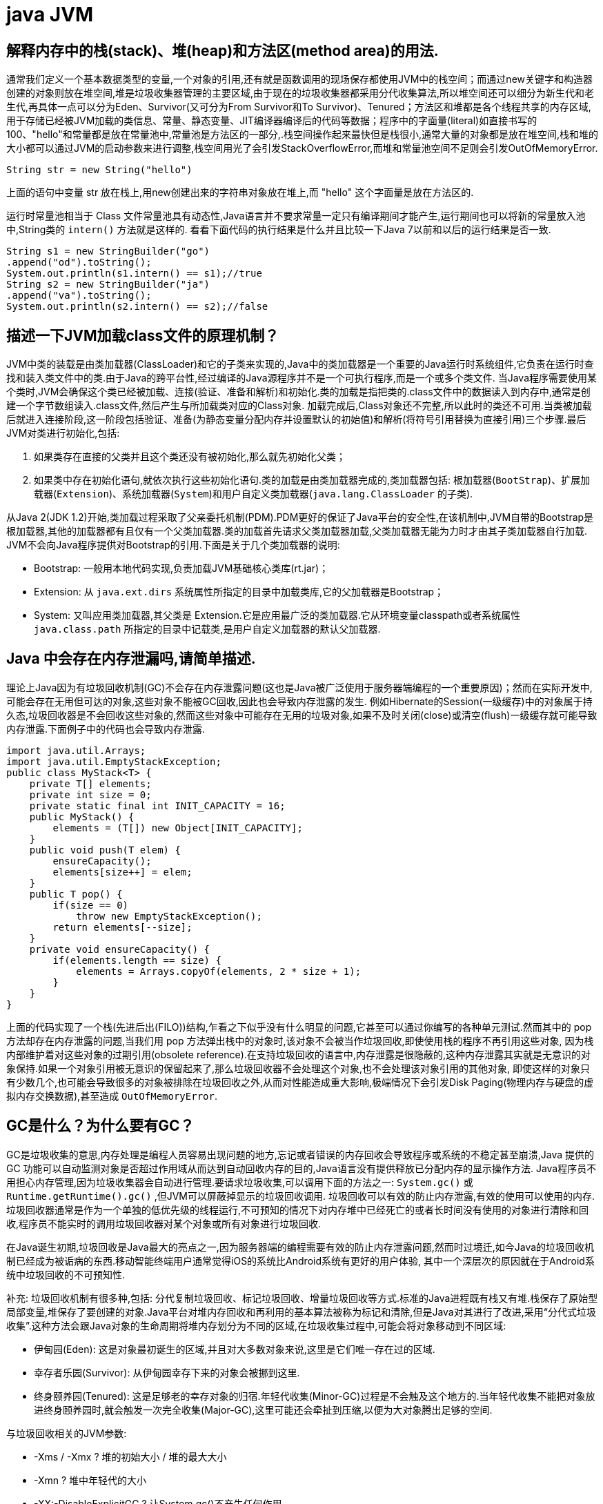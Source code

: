 [[guide-jvm]]
= java JVM

[[guide-jvm-1]]
== 解释内存中的栈(stack)、堆(heap)和方法区(method area)的用法.


通常我们定义一个基本数据类型的变量,一个对象的引用,还有就是函数调用的现场保存都使用JVM中的栈空间；而通过new关键字和构造器创建的对象则放在堆空间,堆是垃圾收集器管理的主要区域,由于现在的垃圾收集器都采用分代收集算法,所以堆空间还可以细分为新生代和老生代,再具体一点可以分为Eden、Survivor(又可分为From Survivor和To Survivor)、Tenured；方法区和堆都是各个线程共享的内存区域,用于存储已经被JVM加载的类信息、常量、静态变量、JIT编译器编译后的代码等数据；程序中的字面量(literal)如直接书写的100、"hello"和常量都是放在常量池中,常量池是方法区的一部分,.栈空间操作起来最快但是栈很小,通常大量的对象都是放在堆空间,栈和堆的大小都可以通过JVM的启动参数来进行调整,栈空间用光了会引发StackOverflowError,而堆和常量池空间不足则会引发OutOfMemoryError.

[source,java]
----
String str = new String("hello")
----

上面的语句中变量 str 放在栈上,用new创建出来的字符串对象放在堆上,而 "hello" 这个字面量是放在方法区的.

运行时常量池相当于 Class 文件常量池具有动态性,Java语言并不要求常量一定只有编译期间才能产生,运行期间也可以将新的常量放入池中,String类的 `intern()` 方法就是这样的.
看看下面代码的执行结果是什么并且比较一下Java 7以前和以后的运行结果是否一致.

[source,java]
----
String s1 = new StringBuilder("go")
.append("od").toString();
System.out.println(s1.intern() == s1);//true
String s2 = new StringBuilder("ja")
.append("va").toString();
System.out.println(s2.intern() == s2);//false
----

[[guide-jvm-2]]
== 描述一下JVM加载class文件的原理机制？

JVM中类的装载是由类加载器(ClassLoader)和它的子类来实现的,Java中的类加载器是一个重要的Java运行时系统组件,它负责在运行时查找和装入类文件中的类.由于Java的跨平台性,经过编译的Java源程序并不是一个可执行程序,而是一个或多个类文件.
当Java程序需要使用某个类时,JVM会确保这个类已经被加载、连接(验证、准备和解析)和初始化.类的加载是指把类的.class文件中的数据读入到内存中,通常是创建一个字节数组读入.class文件,然后产生与所加载类对应的Class对象.
加载完成后,Class对象还不完整,所以此时的类还不可用.当类被加载后就进入连接阶段,这一阶段包括验证、准备(为静态变量分配内存并设置默认的初始值)和解析(将符号引用替换为直接引用)三个步骤.最后JVM对类进行初始化,包括:

. 如果类存在直接的父类并且这个类还没有被初始化,那么就先初始化父类；
. 如果类中存在初始化语句,就依次执行这些初始化语句.类的加载是由类加载器完成的,类加载器包括: 根加载器(`BootStrap`)、扩展加载器(`Extension`)、系统加载器(`System`)和用户自定义类加载器(`java.lang.ClassLoader` 的子类).

从Java 2(JDK 1.2)开始,类加载过程采取了父亲委托机制(PDM).PDM更好的保证了Java平台的安全性,在该机制中,JVM自带的Bootstrap是根加载器,其他的加载器都有且仅有一个父类加载器.类的加载首先请求父类加载器加载,父类加载器无能为力时才由其子类加载器自行加载.
JVM不会向Java程序提供对Bootstrap的引用.下面是关于几个类加载器的说明:

* Bootstrap: 一般用本地代码实现,负责加载JVM基础核心类库(rt.jar)；
* Extension: 从 `java.ext.dirs` 系统属性所指定的目录中加载类库,它的父加载器是Bootstrap；
* System: 又叫应用类加载器,其父类是 Extension.它是应用最广泛的类加载器.它从环境变量classpath或者系统属性 `java.class.path` 所指定的目录中记载类,是用户自定义加载器的默认父加载器.

[[guide-jvm-3]]
== Java 中会存在内存泄漏吗,请简单描述.

理论上Java因为有垃圾回收机制(GC)不会存在内存泄露问题(这也是Java被广泛使用于服务器端编程的一个重要原因)；然而在实际开发中,可能会存在无用但可达的对象,这些对象不能被GC回收,因此也会导致内存泄露的发生.
例如Hibernate的Session(一级缓存)中的对象属于持久态,垃圾回收器是不会回收这些对象的,然而这些对象中可能存在无用的垃圾对象,如果不及时关闭(close)或清空(flush)一级缓存就可能导致内存泄露.下面例子中的代码也会导致内存泄露.

[source,java]
----
import java.util.Arrays;
import java.util.EmptyStackException;
public class MyStack<T> {
    private T[] elements;
    private int size = 0;
    private static final int INIT_CAPACITY = 16;
    public MyStack() {
        elements = (T[]) new Object[INIT_CAPACITY];
    }
    public void push(T elem) {
        ensureCapacity();
        elements[size++] = elem;
    }
    public T pop() {
        if(size == 0)
            throw new EmptyStackException();
        return elements[--size];
    }
    private void ensureCapacity() {
        if(elements.length == size) {
            elements = Arrays.copyOf(elements, 2 * size + 1);
        }
    }
}
----

上面的代码实现了一个栈(先进后出(FILO))结构,乍看之下似乎没有什么明显的问题,它甚至可以通过你编写的各种单元测试.然而其中的 pop 方法却存在内存泄露的问题,当我们用 pop 方法弹出栈中的对象时,该对象不会被当作垃圾回收,即使使用栈的程序不再引用这些对象,
因为栈内部维护着对这些对象的过期引用(obsolete reference).在支持垃圾回收的语言中,内存泄露是很隐蔽的,这种内存泄露其实就是无意识的对象保持.如果一个对象引用被无意识的保留起来了,那么垃圾回收器不会处理这个对象,也不会处理该对象引用的其他对象,
即使这样的对象只有少数几个,也可能会导致很多的对象被排除在垃圾回收之外,从而对性能造成重大影响,极端情况下会引发Disk Paging(物理内存与硬盘的虚拟内存交换数据),甚至造成 `OutOfMemoryError`.

[[guide-jvm-4]]
== GC是什么？为什么要有GC？

GC是垃圾收集的意思,内存处理是编程人员容易出现问题的地方,忘记或者错误的内存回收会导致程序或系统的不稳定甚至崩溃,Java 提供的 GC 功能可以自动监测对象是否超过作用域从而达到自动回收内存的目的,Java语言没有提供释放已分配内存的显示操作方法.
Java程序员不用担心内存管理,因为垃圾收集器会自动进行管理.要请求垃圾收集,可以调用下面的方法之一: `System.gc()` 或 `Runtime.getRuntime().gc()` ,但JVM可以屏蔽掉显示的垃圾回收调用.
垃圾回收可以有效的防止内存泄露,有效的使用可以使用的内存.垃圾回收器通常是作为一个单独的低优先级的线程运行,不可预知的情况下对内存堆中已经死亡的或者长时间没有使用的对象进行清除和回收,程序员不能实时的调用垃圾回收器对某个对象或所有对象进行垃圾回收.

在Java诞生初期,垃圾回收是Java最大的亮点之一,因为服务器端的编程需要有效的防止内存泄露问题,然而时过境迁,如今Java的垃圾回收机制已经成为被诟病的东西.移动智能终端用户通常觉得iOS的系统比Android系统有更好的用户体验, 其中一个深层次的原因就在于Android系统中垃圾回收的不可预知性.

补充: 垃圾回收机制有很多种,包括: 分代复制垃圾回收、标记垃圾回收、增量垃圾回收等方式.标准的Java进程既有栈又有堆.栈保存了原始型局部变量,堆保存了要创建的对象.Java平台对堆内存回收和再利用的基本算法被称为标记和清除,但是Java对其进行了改进,采用“分代式垃圾收集”.这种方法会跟Java对象的生命周期将堆内存划分为不同的区域,在垃圾收集过程中,可能会将对象移动到不同区域:

* 伊甸园(Eden): 这是对象最初诞生的区域,并且对大多数对象来说,这里是它们唯一存在过的区域.
* 幸存者乐园(Survivor): 从伊甸园幸存下来的对象会被挪到这里.
* 终身颐养园(Tenured): 这是足够老的幸存对象的归宿.年轻代收集(Minor-GC)过程是不会触及这个地方的.当年轻代收集不能把对象放进终身颐养园时,就会触发一次完全收集(Major-GC),这里可能还会牵扯到压缩,以便为大对象腾出足够的空间.

与垃圾回收相关的JVM参数:

* -Xms / -Xmx ? 堆的初始大小 / 堆的最大大小
* -Xmn ? 堆中年轻代的大小
* -XX:-DisableExplicitGC ? 让System.gc()不产生任何作用
* -XX:+PrintGCDetails ? 打印GC的细节
* -XX:+PrintGCDateStamps ? 打印GC操作的时间戳
* -XX:NewSize / XX:MaxNewSize ? 设置新生代大小/新生代最大大小
* -XX:NewRatio ? 可以设置老生代和新生代的比例
* -XX:PrintTenuringDistribution ? 设置每次新生代GC后输出幸存者乐园中对象年龄的分布
* -XX:InitialTenuringThreshold / -XX:MaxTenuringThreshold: 设置老年代阀值的初始值和最大值
* -XX:TargetSurvivorRatio: 设置幸存区的目标使用率

[[guide-jvm-5]]
== 对哪些区域回收


Java运行时数据区域: 程序计数器、JVM栈、本地方法栈、方法区和堆.

由于程序计数器、JVM栈、本地方法栈3个区域随线程而生随线程而灭,对这几个区域内存的回收和分配具有确定性.而方法区和堆则不一样,程序需要在运行时才知道创建哪些对象,对这部分内存的分配是动态的,GC关注的也就是这部分内存.

[[guide-jvm-6]]
== 主动GC

调用system.gc() Runtime.getRuntime.gc()

[[guide-jvm-7]]
== 垃圾回收

释放那些不在持有任何引用的对象的内存

[[guide-jvm-8]]
== 怎样判断是否需要收集

* 引用计数法: 对象没有任何引用与之关联(无法解决循环引用)

ext: Python使用引用计数法

* 可达性分析法: 通过一组称为GC Root的对象为起点,从这些节点向下搜索,如果某对象不能从这些根对象的一个(至少一个)所到达,则判定该对象应当回收.

ext: 可作为GCRoot的对象: 虚拟机栈中引用的对象.方法区中类静态属性引用的对象,方法区中类常量引用的对象,本地方法栈中JNI引用的对象

[[guide-jvm-9]]
== 对象的自我救赎

即使在可达性算法中判定为不可达时,也并非一定被回收.对象存在自我救赎的可能.要真正宣告对象的死亡,需要经历2次标记的过程.如果对象经过可达性分析法发现不可达时,对象将被第一次标记被进行筛选,筛选的条件是此对象是否有必要执行 `finalize` 方法.
如果对象没有重写 `finalize` 方法或 `finalize` 方法已经被 JVM 调用过,则判定为不需要执行.

如果对象被判定为需要执行 `finalize` 方法,该对象将被放置在一个叫做 F-Queue 的队列中,JVM会建立一个低优先级的线程执行 `finalize` 方法,如果对象想要完成自我救赎需要在 `finalize` 方法中与引用链上的对象关联,比如把自己也就是this赋值给某个类变量.
当GC第二次对F-Queue中对象标记时,该对象将被移出“即将回收”的集合,完成自我救赎.简言之,finalize方法是对象逃脱死亡命运的最后机会,并且任何对象的finalize方法只会被JVM调用一次.

[[guide-jvm-10]]
== 垃圾回收算法

Mark-Sweep 法: 标记清除法 容易产生内存碎片,导致分配较大对象时没有足够的连续内存空间而提前出发GC.这里涉及到另一个问题,即对象创建时的内存分配,对象创建内存分配主要有2种方法,分别是指针碰撞法和空闲列表法.指针碰撞法: 使用的内存在一侧,空闲的在另一侧,中间使用一个指针作为分界点指示器,对象内存分配时只要指针向空闲的移动对象大小的距离即可.
空闲列表法: 使用的和空闲的内存相互交错无法进行指针碰撞,JVM必须维护一个列表记录哪些内存块可用,分配时从列表中找出一个足够的分配给对象,并更新列表记录.所以,当采用Mark-Sweep算法的垃圾回收器时,内存分配通常采用空闲列表法.

Copy法:将内存分为2块,每次使用其中的一块,当一块满了,将存活的对象复制到另一块,把使用过的那一块一次性清除.显然,Copy法解决了内存碎片的问题,但算法的代价是内存缩小为原来的一半.现代的垃圾收集器对新生代采用的正是Copy算法.但通常不执行1:1的策略,HotSpot虚拟机默认Eden区Survivor区8:1.每次使用Eden和其中一块Survivor区.也就是说新生代可用内存为新生代内存空间的90%.

Mark-Compact法:标记整理法.它的第一阶段与Mark-Sweep法一样,但不直接清除,而是将存活对象向一端移动,然后清除端边界以外的内存,这样也不存在内存碎片.

分代收集算法:将堆内存划分为新生代,老年代,根据新生代老年代的特点选取不同的收集算法.因为新生代对象大多朝生夕死,而老年代对象存活率高,没有额外空间进行分配担保,通常对新生代执行复制算法,老年代执行Mark-Sweep算法或Mark-Compact算法.

[[guide-jvm-11]]
== 垃圾收集器

* Serial: 串行垃圾回收器,他为单线程环境设计且只使用一个线程进行垃圾回收,会暂停所有用户线程,所以不适用于服务器环境
* Parallel:并行垃圾回收器,多个垃圾收集线程并行工作,此时用户线程是暂停的,适用于科学计算/大数据处理首台处理等弱交互场景
* CMS:并发垃圾回收器.用户线程和垃圾收集线程同时执行(不一定是并行,可能交替执行),不需要停顿用户线程.互联网公司多用它,适用于对响应时间有要求的场景.
* G1:G1垃圾回收器将堆内存分割成不同的区域然后并发的对其进行垃圾回收.
* ZGC(java11,12)

通常来说,新生代老年代使用不同的垃圾收集器.新生代的垃圾收集器有 `Serial`(单线程)、`ParNew`(Serial的多线程版本)、`ParallelScavenge`(吞吐量优先的垃圾收集器),老年代有 `SerialOld`(单线程老年代)、`ParallelOld`(与 `ParallelScavenge` 搭配的多线程执行标记整理算法的老年代收集器)、CMS(标记清除算法,容易产生内存碎片,可以开启内存整理的参数),以及当前最先进的垃圾收集器G1,G1通常面向服务器端的垃圾收集器,
在我自己的Java应用程序中通过 `-XX:+PrintGCDetails`,发现自己的垃圾收集器是使用了 `ParallelScavenge+ParallelOld` 的组合.

[[guide-jvm-12]]
== 不同垃圾回收算法对比

* 标记清除法(Mark-Sweeping):易产生内存碎片
* 复制回收法(Copying):为了解决Mark-Sweep法而提出,内存空间减至一半
* 标记压缩法(Mark-Compact):为了解决Copying法的缺陷,标记后移动到一端再清除
* 分代回收法(GenerationalCollection):新生代对象存活周期短,需要大量回收对象,需要复制的少,执行copy算法;老年代对象存活周期相对长,回收少量对象,执行mark-compact算法.新生代划分:较大的eden区 和 2个survivor区

[[guide-jvm-13]]
== 内存分配

* 新生代的三部分 |Eden Space|From Space|To Space|,对象主要分配在新生代的Eden区
* 大对象直接进入老年代

大对象比如大数组直接进入老年代,可通过虚拟机参数 `-XX:PretenureSizeThreshold` 参数设置

* 长期存活的对象进入老年代
ext:虚拟机为每个对象定义一个年龄计数器,如果对象在Eden区出生并经过一次MinorGC仍然存活,将其移入Survivor的To区,GC完成标记互换后,相当于存活的对象进入From区,对象年龄加1,当增加到默认15岁时,晋升老年代.可通过-XX:MaxTenuringThreshold设置

* GC的过程:GC开始前,对象只存在于Eden区和From区,To区逻辑上始终为空.对象分配在Eden区,Eden区空间不足,发起MinorGC,将Eden区所有存活的对象复制到To区,From区存活的对象根据年龄判断去向,若到达年龄阈值移入老年代,否则也移入To区,GC完成后Eden区和From区被清空,From区和To区标记互换.对象每在Survivor区躲过一次MinorGC年龄加一.MinorGC将重复这样的过程,直到To区被填满,To区满了以后,将把所有对象移入老年代.
* 动态对象年龄判定 suvivor区相同年龄对象总和大于suvivor区空间的一半,年龄大于等于该值的对象直接进入老年代
* 空间分配担保 在MinorGC开始前,虚拟机检查老年代最大可用连续空间是否大于新生代所有对象总空间,如果成立,MinorGC可以确保是安全的.否则,虚拟机会查看HandlePromotionFailure设置值是否允许担保失败,如果允许,继续查看老年代最大可用连续空间是否大于历次晋升到老年代对象的平均大小,如果大于则尝试MinorGC,尽管这次MinorGC是有风险的.如果小于,或者HandlerPromotionFailure设置不允许,则要改为FullGC.
* 新生代的回收称为MinorGC,对老年代的回收成为MajorGC又名FullGC

[[guide-jvm-14]]
== 关于GC的虚拟机参数

GC相关

* -XX:NewSize和-XX:MaxNewSize 新生代大小
* -XX:SurvivorRatio Eden和其中一个survivor的比值
* -XX:PretenureSizeThreshold 大对象进入老年代的阈值
* -XX:MaxTenuringThreshold 晋升老年代的对象年龄

收集器设置
* -XX:+UseSerialGC:设置串行收集器
* -XX:+UseParallelGC:设置并行收集器
* -XX:+UseParalledlOldGC:设置并行年老代收集器
* -XX:+UseConcMarkSweepGC:设置并发收集器

堆大小设置

* -Xmx:最大堆大小
* -Xms:初始堆大小(最小内存值)
* -Xmn:年轻代大小
* -XXSurvivorRatio:3 意思是Eden:Survivor=3:2
* -Xss栈容量

垃圾回收统计信息

* -XX:+PrintGC 输出GC日志
* -XX:+PrintGCDetails 输出GC的详细日志

[[guide-jvm-15]]
== 方法区的回收

方法区通常会与永久代划等号,实际上二者并不等价,只不过是HotSpot虚拟机设计者用永久代实现方法区,并将GC分代扩展至方法区.
永久代垃圾回收通常包括两部分内容:废弃常量和无用的类.常量的回收与堆区对象的回收类似,当没有其他地方引用该字面量时,如果有必要,将被清理出常量池.

判定无用的类的3个条件:

. 该类的所有实例都已经被回收,也就是说堆中不存在该类的任何实例
. 加载该类的ClassLoader已经被回收
. 该类对应的java.lang.Class对象没有在任何地方被引用,无法在任何地方通过反射访问该类的方法.

当然,这也仅仅是判定,不代表立即卸载该类.

[[guide-jvm-16]]
== JVM工具

命令行

. jps(jvm processor status)虚拟机进程状况工具
. jstat(jvm statistics monitoring)统计信息监视
. jinfo(configuration info for java)配置信息工具
. jmap(memory map for java)Java内存映射工具
. jhat(JVM Heap Analysis Tool)虚拟机堆转储快照分析工具
. jstack(Stack Trace for Java)Java堆栈跟踪工具
. HSDIS:JIT生成代码反汇编

可视化

. JConsole(Java Monitoring and Management Console):Java监视与管理控制台
. VisualVM(All-in-one Java Troubleshooting Tool):多合一故障处理工具

[[guide-jvm-17]]
== JVM内存结构

. 堆:新生代和年老代
. 方法区(非堆):持久代, 代码缓存, 线程共享
. JVM栈:中间结果,局部变量,线程隔离
. 本地栈:本地方法(非Java代码)
. 程序计数器 :线程私有,每个线程都有自己独立的程序计数器,用来指示下一条指令的地址
. 注:持久代Java8消失, 取代的称为元空间(本地堆内存的一部分)

[[guide-jvm-18]]
== JVM的方法区

与堆一样,是线程共享的区域.方法区中存储:被虚拟机加载的类信息,常量,静态变量,JIT编译后的代码等数据.参见我是一个Java Class.

[[guide-jvm-19]]
== Java类加载器

一个jvm中默认的 classloader 有 Bootstrap ClassLoader、Extension ClassLoader、App ClassLoader,分别各司其职:

. Bootstrap ClassLoader(引导类加载器) 负责加载java基础类,主要是 %JRE_HOME/lib/目录下的rt.jar、resources.jar、charsets.jar等
. Extension ClassLoader(扩展类加载器) 负责加载java扩展类,主要是 %JRE_HOME/lib/ext目录下的jar等
. App ClassLoader(系统类加载器) 负责加载当前java应用的classpath中的所有类.

classloader 加载类用的是全盘负责委托机制. 所谓全盘负责,即是当一个classloader加载一个Class的时候,这个Class所依赖的和引用的所有 Class也由这个classloader负责载入,除非是显式的使用另外一个classloader载入.

所以,当我们自定义的classloader加载成功了com.company.MyClass以后,MyClass里所有依赖的class都由这个classLoader来加载完成.

[[guide-jvm-20]]
== 64 位 JVM 中,int 的长度是多大？

Java 中,int 类型变量的长度是一个固定值,与平台无关,都是 32 位.意思就是说,在 32 位 和 64 位 的Java 虚拟机中,int 类型的长度是相同的.

[[guide-jvm-21]]
== Serial 与 Parallel GC之间的不同之处？

Serial 与 Parallel 在GC执行的时候都会引起 stop-the-world.它们之间主要不同 serial 收集器是默认的复制收集器,执行 GC 的时候只有一个线程,而 parallel 收集器使用多个 GC 线程来执行.

[[guide-jvm-22]]
== Java 中 WeakReference 与 SoftReference的区别？

Java中一共有四种类型的引用.`StrongReference`、 `SoftReference`、 `WeakReference` 以及 `PhantomReference`.

StrongReference:Java 的默认引用实现, 它会尽可能长时间的存活于 JVM 内,当没有任何对象指向它时将会被GC回收

SoftReference:尽可能长时间保留引用,直到JVM内存不足,适合某些缓存应用

WeakReference:顾名思义, 是一个弱引用, 当所引用的对象在 JVM 内不再有强引用时, 下一次将被GC回收

PhantomReference:它是最弱的一种引用关系,也无法通过PhantomReference取得对象的实例.仅用来当该对象被回收时收到一个通知

虽然 WeakReference 与 SoftReference 都有利于提高 GC 和 内存的效率,但是 WeakReference ,一旦失去最后一个强引用,就会被 GC 回收,而 SoftReference 会尽可能长的保留引用直到 JVM 内存不足时才会被回收(虚拟机保证), 这一特性使得 SoftReference 非常适合缓存应用.

[[guide-jvm-23]]
== WeakHashMap 是怎么工作的？

WeakHashMap 的工作与正常的 HashMap 类似,但是使用弱引用作为 key,意思就是当 key 对象没有任何引用时,key/value 将会被回收.

[[guide-jvm-24]]
== JVM 选项 -XX:+UseCompressedOops 有什么作用？为什么要使用？

当你将你的应用从 32 位的 JVM 迁移到 64 位的 JVM 时,由于对象的指针从 32 位增加到了 64 位,因此堆内存会突然增加,差不多要翻倍.这也会对 CPU 缓存(容量比内存小很多)的数据产生不利的影响.因为,迁移到 64 位的 JVM 主要动机在于可以指定最大堆大小,
通过压缩 OOP 可以节省一定的内存.通过 -XX:+UseCompressedOops 选项,JVM 会使用 32 位的 OOP,而不是 64 位的 OOP.

[[guide-jvm-25]]
== 怎样通过 Java 程序来判断 JVM 是 32 位 还是 64 位？

你可以检查某些系统属性如 `sun.arch.data.model` 或 os.arch 来获取该信息.

[[guide-jvm-26]]
== 32 位 JVM 和 64 位 JVM 的最大堆内存分别是多数？

理论上说上 32 位的 JVM 堆内存可以到达 2^32,即 4GB,但实际上会比这个小很多.不同操作系统之间不同,如 Windows 系统大约 1.5 GB,Solaris 大约 3GB.64 位 JVM允许指定最大的堆内存,理论上可以达到 2^64,这是一个非常大的数字,实际上你可以指定堆内存大小到 100GB.甚至有的 JVM,如 Azul,堆内存到 1000G 都是可能的.

[[guide-jvm-27]]
== JRE、JDK、JVM 及 JIT 之间有什么不同？

JRE 代表 Java 运行时(Java run-time),是运行 Java 应用所必须的.JDK 代表 Java 开发工具(Java development kit),是 Java 程序的开发工具,如 Java 编译器,它也包含 JRE.JVM 代表 Java 虚拟机(Java virtual machine),它的责任是运行 Java 应用.JIT 代表即时编译(Just In Time compilation),当代码执行的次数超过一定的阈值时,会将 Java 字节码转换为本地代码,如,主要的热点代码会被准换为本地代码,这样有利大幅度提高 Java 应用的性能.

image::{oss-images}/guide-12.jpg[]

[[guide-jvm-28]]
== 解释 Java 堆空间及 GC？

当通过 Java 命令启动 Java 进程的时候,会为它分配内存.内存的一部分用于创建堆空间,当程序中创建对象的时候,就从对空间中分配内存.GC 是 JVM 内部的一个后台进程,回收无效对象的内存用于将来的分配.

[[guide-jvm-29]]
== 你能保证 GC 执行吗？

不能,虽然你可以调用 `System.gc()` 或者 `Runtime.getRuntime().gc()`,但是没有办法保证 GC 的执行.


[[guide-jvm-30]]
== 怎么获取 Java 程序使用的内存？堆使用的百分比？

可以通过 `java.lang.Runtime` 类中与内存相关方法来获取剩余的内存,总内存及最大堆内存.通过这些方法你也可以获取到堆使用的百分比及堆内存的剩余空间.`Runtime.freeMemory()` 方法返回剩余空间的字节数,`Runtime.totalMemory()` 方法总内存的字节数,`Runtime.maxMemory()` 返回最大内存的字节数.

[[guide-jvm-31]]
== Java 中堆和栈有什么区别？

JVM 中堆和栈属于不同的内存区域,使用目的也不同.栈常用于保存方法帧和局部变量,而对象总是在堆上分配.栈通常都比堆小,也不会在多个线程之间共享,而堆被整个 JVM 的所有线程共享.

[[guide-jvm-32]]
== JVM调优

使用工具 `Jconsol`、`VisualVM`、`JProfiler` 等

**堆信息查看**

可查看堆空间大小分配(年轻代、年老代、持久代分配)
提供即时的垃圾回收功能
垃圾监控(长时间监控回收情况)

查看堆内类、对象信息查看:数量、类型等

对象引用情况查看

有了堆信息查看方面的功能,我们一般可以顺利解决以下问题:

年老代年轻代大小划分是否合理
内存泄漏
垃圾回收算法设置是否合理

**线程监控**

线程信息监控:系统线程数量.
线程状态监控:各个线程都处在什么样的状态下

Dump线程详细信息:查看线程内部运行情况
死锁检查

热点分析

CPU热点:检查系统哪些方法占用的大量CPU时间
内存热点:检查哪些对象在系统中数量最大(一定时间内存活对象和销毁对象一起统计)

快照

系统两个不同运行时刻,对象(或类、线程等)的不同

举例说,我要检查系统进行垃圾回收以后,是否还有该收回的对象被遗漏下来的了.那么,我可以在进行垃圾回收前后,分别进行一次堆情况的快照,然后对比两次快照的对象情况.

**内存泄漏检查**

年老代堆空间被占满

持久代被占满

堆栈溢出

线程堆栈满

系统内存被占满

[[guide-jvm-33]]
== Java中有内存泄漏吗？

内存泄露的定义: 当某些对象不再被应用程序所使用,但是由于仍然被引用而导致垃圾收集器不能释放.

内存泄漏的原因:对象的生命周期不同.比如说对象A引用了对象B. A的生命周期比B的要长得多,当对象B在应用程序中不会再被使用以后, 对象 A 仍然持有着B的引用. (根据虚拟机规范)在这种情况下GC不能将B从内存中释放.这种情况很可能会引起内存问题,倘若A还持有着其他对象的引用,那么这些被引用的(无用)对象也不会被回收,并占用着内存空间.甚至有可能B也持有一大堆其他对象的引用.这些对象由于被B所引用,也不会被垃圾收集器所回收,所有这些无用的对象将消耗大量宝贵的内存空间.并可能导致内存泄漏.

怎样防止:

* 当心集合类, 比如HashMap, ArrayList等,因为这是最容易发生内存泄露的地方.当集合对象被声明为static时,他们的生命周期一般和整个应用程序一样长.


[[guide-jvm-34]]
== OOM


* java.lang.StackOverflowError
* java.lang.OutOfMemoryError:java heap space
* java.lang.OutOfMemoryError:GC overhead limit exceeded
* java.lang.OutOfMemoryError:Direct buffer memoer
* java.lang.OutOfMemoryError:unable to create new native thread
* java.lang.OutOfMemoryError:Metaspace

内存溢出的空间:Permanent Generation和Heap Space,也就是永久代和堆区

* 永久代的OOM

解决办法有2种:

. 通过虚拟机参数-XX:PermSize和-XX:MaxPermSize调整永久代大小
. 清理程序中的重复的Jar文件,减少类的重复加载

* 堆区的溢出

发生这种问题的原因是java虚拟机创建的对象太多,在进行垃圾回收之间,虚拟机分配的到堆内存空间已经用满了,与Heap Space的size有关.解决这类问题有两种思路:

. 检查程序,看是否存在死循环或不必要地重复创建大量对象,定位原因,修改程序和算法.
. 通过虚拟机参数-Xms和-Xmx设置初始堆和最大堆的大小

[[guide-jvm-35]]
== DirectMemory直接内存

直接内存并不是Java虚拟机规范定义的内存区域的一部分,但是这部分内存也被频繁使用,而且也可能导致OOM异常的出现.

JDK1.4引入了 NIO,这是一种基于通道和缓冲区的非阻塞IO模式,它可以使用Native函数库分配直接堆外内存,然后通过一个存储在Java堆中的 `DirectByteBuffer` 对象作为这块内存的引用进行操作,使得在某些场合显著提高性能,因为它避免了在Java堆和本地堆之间来回复制数据.

[[guide-jvm-36]]
== 双亲委派模型中的方法

`findLoadedClass()`,`LoadClass()`,`findBootstrapClassOrNull()`,`findClass()`,`resolveClass()`

[[guide-jvm-37]]
== IO模型


一般来说 I/O 模型可以分为:同步阻塞,同步非阻塞,异步阻塞,异步非阻塞 四种IO模型

* 同步阻塞 IO :
在此种方式下,用户进程在发起一个 IO 操作以后,必须等待 IO 操作的完成,只有当真正完成了 IO 操作以后,用户进程才能运行. JAVA传统的 IO 模型属于此种方式！

* 同步非阻塞 IO:
在此种方式下,用户进程发起一个 IO 操作以后可返回做其它事情,但是用户进程需要时不时的询问 IO 操作是否就绪,这就要求用户进程不停的去询问,从而引入不必要的 CPU 资源浪费.其中目前 JAVA 的 NIO 就属于同步非阻塞 IO .

* 异步阻塞 IO :
此种方式下是指应用发起一个 IO 操作以后,不等待内核 IO 操作的完成,等内核完成 IO 操作以后会通知应用程序,这其实就是同步和异步最关键的区别,同步必须等待或者主动的去询问 IO 是否完成,那么为什么说是阻塞的呢？因为此时是通过 select 系统调用来完成的,而 select 函数本身的实现方式是阻塞的,而采用 select 函数有个好处就是它可以同时监听多个文件句柄,从而提高系统的并发性！

* 异步非阻塞 IO:
在此种模式下,用户进程只需要发起一个 IO 操作然后立即返回,等 IO 操作真正的完成以后,应用程序会得到 IO 操作完成的通知,此时用户进程只需要对数据进行处理就好了,不需要进行实际的 IO 读写操作,因为 真正的 IO读取或者写入操作已经由 内核完成了.目前 Java7的AIO正是此种类型.

BIO即同步阻塞IO,适用于连接数目较小且固定的架构,这种方式对服务器资源要求比较高,并发局限于应用中,JDK1.4之前的唯一选择,但程序直观、简单、易理解.

NIO即同步非阻塞IO,适用于连接数目多且连接比较短的架构,比如聊天服务器,并发局限于应用中,编程比较复杂,JDK1.4开始支持.

AIO即异步非阻塞IO,适用于连接数目多且连接比较长的架构,如相册服务器,充分调用OS参与并发操作,编程比较复杂,JDK1.7开始支持

[[guide-jvm-38]]
== 类加载器按照层次,从顶层到底层,分别加载哪些类？

* 启动类加载器:负责将存放在JAVA_HOME/lib下的,或者被－Xbootclasspath参数所指定的路径中的,并且是虚拟机识别的类库加载到虚拟机内存中.启动类加载器无法被Java程序直接引用.
* 扩展类加载器:这个加载器负责加载JAVA_HOME/lib/ext目录中的,或者被java.ext.dirs系统变量所指定的路径中的所有类库,开发者可以直接使用扩展类加载器
* 应用程序类加载器:这个加载器是ClassLoader中getSystemClassLoader()方法的返回值,所以一般也称它为系统类加载器.它负责加载用户类路径(Classpath)上所指定的类库,可直接使用这个加载器,如果应用程序没有自定义自己的类加载器,一般情况下这个就是程序中默认的类加载器

实现自己的加载器,只需要继承ClassLoader,并覆盖findClass方法.

在调用loadClass方法时,会先根据委派模型在父加载器中加载,如果加载失败,则会调用自己的findClass方法来完成加载.


[[guide-jvm-39]]
== JVM垃圾回收如何确定垃圾,是否知道什么是GC Roots?

* 1、引用计数法

在Java中,引用和对象是有关联的,如果要操作对象必须引用进行.因此,很显然一个简单的方法是通过引用计数来判断一个对象是否可以被回收,简单说.给对象中添加一个引用计数器,每当有一个地方引用它,计数器值加一,每当一个引用失效时,计数器减一.任何时刻计数器为零的对象就是不可能再被使用的,那么这个对象就是可回收对象.那为什么主流的Java虚拟机里面都没有选用这种算法呢,其中主要的原因是它很难解决对象之间相互循环引用的问题.

* 2、枚举根节点做可达性分析(根搜索路径)

所谓GC Roots 或者说 Tracing GC 的根集合,就是一组必须活跃的引用.

基本思路就是通过一系列名为“GCRoots”的对象作为起始点,从这个被称为GC Roots的对象开始向下搜索,如果一个对象到GC Roots没有任何引用链相连时,则说明此对象不可达,也即给定一个集合的引用作为根出发,通过引用关系遍历对象图,能被遍历到的对象就被判定为存活,没有被遍历到的就自然被判定为死亡.

[[guide-jvm-40]]
== 那些对象可以作为GC Roots


* 虚拟机栈(栈帧中的局部变量区)中引用的对象
* 方法区中的类静态属性引用的对象
* 方法区中常量引用的对象
* 本地方法栈中JNI(native方法)引用的对象

[[guide-jvm-41]]
== 强引用,软引用,弱引用,虚引用

=== 强引用

当内存不足时,JVM开始垃圾回收,对于强引用的对象,就算是出现了OOM也不会对该对象进行回收.

强引用是我们最常见的普通对象引用,只要还有强引用指向一个对象,就能表明对象还“活着”,垃圾收集器不会碰这种对象.在Java中最常见的就是强引用,把一个对象付给一个引用变量,这个引用变量就是一个强引用,当一个对象不黑强引用变量引用时,它处于可达状态,
它是不可能被垃圾回收机制回收的,及时该对象以后永远都不会用到 JVM 也不会回收.因此强引用时造成java内存泄漏的主要原因之一

对于一个普通的对象,如果没有其他的引用关系,只要超过了引用的作用域或者显式的将相应引用赋值为null,一般认为就是可以被垃圾收集的.

=== 软引用

软引用是一种相对弱化了一些的引用,需要用 `java.lang.SoftReference`.类来实现,可以让对象豁免一些垃圾收集.

对于只有软引用的对线来说,当系统内存足够时,不会被回收.当系统内存不足时,会被回收.

=== 弱引用

不管内存够不够用,只要有GC,都被回收.需要使用 `java.lang.refWeakReference` 类实现.

WeakHashMap:

=== 虚引用

虚引用需要使用 `java.lang.ref.PhantomReference` 类实现.

顾名思义,就是形同虚设,与其他几种引用一样,虚引用并不会决定对象的生命周期.

如果一个对象仅持有虚引用,那么它就和没有任何引用一样,在任何时候都可能被垃圾回收机制回收,它不能单独使用也不能通过它访问对象,虚引用必须和引用队列(`RnferenceQueue`)联合使用.

虚引用的主要作用是跟踪对象被垃圾回收的状态,仅仅是提供了一种确保对象被finalize以后,做某些事情的机制

PhantomReference 的 `get` 方法总是返回 `null`,因此无法访问对应的引用对象,其意义在于说明一个对象已经进入 `finalization` 阶段.可以被gc回收,用来实现比 `finalization` 机制更灵活的回收操作.

换句话说,设置虚引用关联的唯一目的,就是在这个对象被收集器回收的时候收到一个系统通知或者后续添加进一步的处理.

java技术允许使用 `finalize()` 方法在垃圾收集器将对象从内存中清除出去之前做必要的清理工作.

image::{oss-images}/guide-13.jpg[]